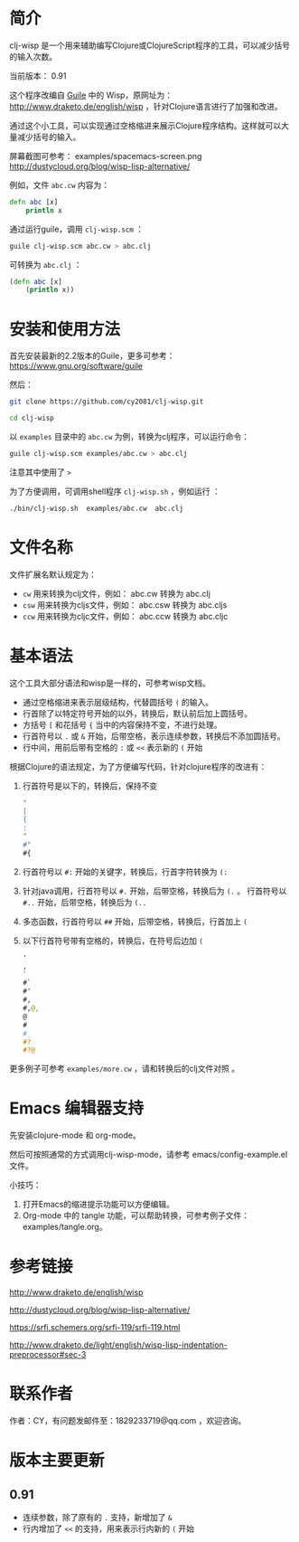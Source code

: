 * 简介

clj-wisp 是一个用来辅助编写Clojure或ClojureScript程序的工具，可以减少括号的输入次数。

当前版本： 0.91 

这个程序改编自 [[https://www.gnu.org/software/guile][Guile]] 中的 Wisp，原网址为： <http://www.draketo.de/english/wisp> ，针对Clojure语言进行了加强和改进。

通过这个小工具，可以实现通过空格缩进来展示Clojure程序结构。这样就可以大量减少括号的输入。

屏幕截图可参考： examples/spacemacs-screen.png 
http://dustycloud.org/blog/wisp-lisp-alternative/

例如，文件 =abc.cw= 内容为：

#+BEGIN_SRC clojure
defn abc [x]
    println x
#+END_SRC

通过运行guile，调用 =clj-wisp.scm= ：

#+BEGIN_SRC sh
guile clj-wisp.scm abc.cw > abc.clj 
#+END_SRC

可转换为 =abc.clj= ：
#+BEGIN_SRC clojure
(defn abc [x]
    (println x))
#+END_SRC


* 安装和使用方法

首先安装最新的2.2版本的Guile，更多可参考： https://www.gnu.org/software/guile

然后：

#+BEGIN_SRC sh
git clone https://github.com/cy2081/clj-wisp.git

cd clj-wisp
#+END_SRC

以 =examples= 目录中的 =abc.cw= 为例，转换为clj程序，可以运行命令：

#+BEGIN_SRC sh
guile clj-wisp.scm examples/abc.cw > abc.clj 
#+END_SRC

注意其中使用了 ~>~

为了方便调用，可调用shell程序 =clj-wisp.sh= ，例如运行 ：
#+BEGIN_SRC sh
./bin/clj-wisp.sh  examples/abc.cw  abc.clj 
#+END_SRC

* 文件名称

文件扩展名默认规定为：

  * =cw=  用来转换为clj文件，例如： abc.cw 转换为 abc.clj
  * =csw= 用来转换为cljs文件，例如： abc.csw 转换为 abc.cljs
  * =ccw= 用来转换为cljc文件，例如： abc.ccw 转换为 abc.cljc

* 基本语法

这个工具大部分语法和wisp是一样的，可参考wisp文档。

 * 通过空格缩进来表示层级结构，代替圆括号 ~(~ 的输入。
 * 行首除了以特定符号开始的以外，转换后，默认前后加上圆括号。
 * 方括号 ~[~ 和花括号 ~{~ 当中的内容保持不变，不进行处理。
 * 行首符号以 ~.~ 或 ~&~ 开始，后带空格，表示连续参数，转换后不添加圆括号。
 * 行中间，用前后带有空格的 ~:~ 或 ~<<~ 表示新的 ~(~ 开始

根据Clojure的语法规定，为了方便编写代码，针对clojure程序的改进有：

 1. 行首符号是以下的，转换后，保持不变
    #+BEGIN_SRC clojure
    "
    [
    {
    :
    ^
    #"
    #{ 
    #+END_SRC
 2. 行首符号以 ~#:~ 开始的关键字，转换后，行首字符转换为 ~(:~
 3. 针对java调用，行首符号以 ~#.~ 开始，后带空格，转换后为 ~(.~ 。 行首符号以 ~#..~ 开始，后带空格，转换后为 ~(..~
 4. 多态函数，行首符号以 ~##~ 开始，后带空格，转换后，行首加上 ~(~
 5. 以下行首符号带有空格的，转换后，在符号后边加 ~(~

    #+BEGIN_SRC clojure
    '  
    , 
    ` 
    #` 
    #' 
    #, 
    #,@, 
    @ 
    # 
    #_ 
    #? 
    #?@ 
    #+END_SRC

更多例子可参考 =examples/more.cw= ，请和转换后的clj文件对照 。

* Emacs 编辑器支持

先安装clojure-mode 和 org-mode。

然后可按照通常的方式调用clj-wisp-mode，请参考 emacs/config-example.el 文件。

小技巧：
   1. 打开Emacs的缩进提示功能可以方便编辑。
   2. Org-mode 中的 tangle 功能，可以帮助转换，可参考例子文件：examples/tangle.org。

* 参考链接

http://www.draketo.de/english/wisp

http://dustycloud.org/blog/wisp-lisp-alternative/

https://srfi.schemers.org/srfi-119/srfi-119.html

http://www.draketo.de/light/english/wisp-lisp-indentation-preprocessor#sec-3

* 联系作者
作者：CY，有问题发邮件至：1829233719@qq.com ，欢迎咨询。

* 版本主要更新

** 0.91
   - 连续参数，除了原有的 ~.~ 支持，新增加了 ~&~
   - 行内增加了 ~<<~ 的支持，用来表示行内新的 ~(~ 开始 
